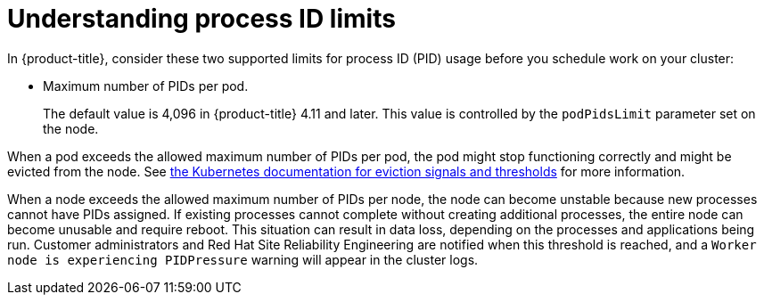 // Module included in the following assemblies:
//
// * rosa_cluster_admin/rosa-configuring-pid-limits.adoc

:_mod-docs-content-type: CONCEPT
[id="understanding-process-id-limits_{context}"]
= Understanding process ID limits

ifdef::openshift-enterprise,openshift-origin[]
A process identifier (PID) is a unique identifier assigned by the Linux kernel to each process or thread currently running on a system. The number of processes that can run simultaneously on a system is limited to 4,194,304 by the Linux kernel. This number might also be affected by limited access to other system resources such as memory, CPU, and disk space.
endif::openshift-enterprise,openshift-origin[]

In {product-title}, consider these two supported limits for process ID (PID) usage before you schedule work on your cluster:

* Maximum number of PIDs per pod.
+
The default value is 4,096 in {product-title} 4.11 and later. This value is controlled by the `podPidsLimit` parameter set on the node.
ifdef::openshift-enterprise,openshift-origin[]
+
You can view the current PID limit on a node by running the following command in a `chroot` environment:
+
[source,terminal]
----
sh-5.1# cat /etc/kubernetes/kubelet.conf | grep -i pids
----
+
.Example output
[source,terminal]
----
"podPidsLimit": 4096,
----
+
You can change the `podPidsLimit` by using a `KubeletConfig` object. See "Creating a KubeletConfig CR to edit kubelet parameters".
+
Containers inherit the `podPidsLimit` value from the parent pod, so the kernel enforces the lower of the two limits. For example, if the container PID limit is set to the maximum, but the pod PID limit is `4096`, the PID limit of each container in the pod is confined to 4096.
endif::openshift-enterprise,openshift-origin[]

ifdef::openshift-enterprise,openshift-origin[]
* Maximum number of PIDs per node.
+
The default value depends on node resources. In {product-title}, this value is controlled by the `systemReserved` parameter in a kubelet configuration, which reserves PIDs on each node based on the total resources of the node. For more information, see "Allocating resources for nodes in an {product-title} cluster".
endif::openshift-enterprise,openshift-origin[]
ifdef::openshift-dedicated,openshift-rosa,openshift-rosa-hcp[]
* Maximum number of PIDs per node.
+
The default value depends on link:https://access.redhat.com/documentation/en-us/openshift_container_platform/4.19/html-single/nodes/index#nodes-nodes-resources-configuring[node resources]. In {product-title}, this value is controlled by the link:https://kubernetes.io/docs/tasks/administer-cluster/reserve-compute-resources/#system-reserved[`--system-reserved`] parameter, which reserves PIDs on each node based on the total resources of the node.
endif::openshift-dedicated,openshift-rosa,openshift-rosa-hcp[]

When a pod exceeds the allowed maximum number of PIDs per pod, the pod might stop functioning correctly and might be evicted from the node. See link:https://kubernetes.io/docs/concepts/scheduling-eviction/node-pressure-eviction/#eviction-signals-and-thresholds[the Kubernetes documentation for eviction signals and thresholds] for more information.

When a node exceeds the allowed maximum number of PIDs per node, the node can become unstable because new processes cannot have PIDs assigned. If existing processes cannot complete without creating additional processes, the entire node can become unusable and require reboot. This situation can result in data loss, depending on the processes and applications being run. Customer administrators and Red{nbsp}Hat Site Reliability Engineering are notified when this threshold is reached, and a `Worker node is experiencing PIDPressure` warning will appear in the cluster logs.